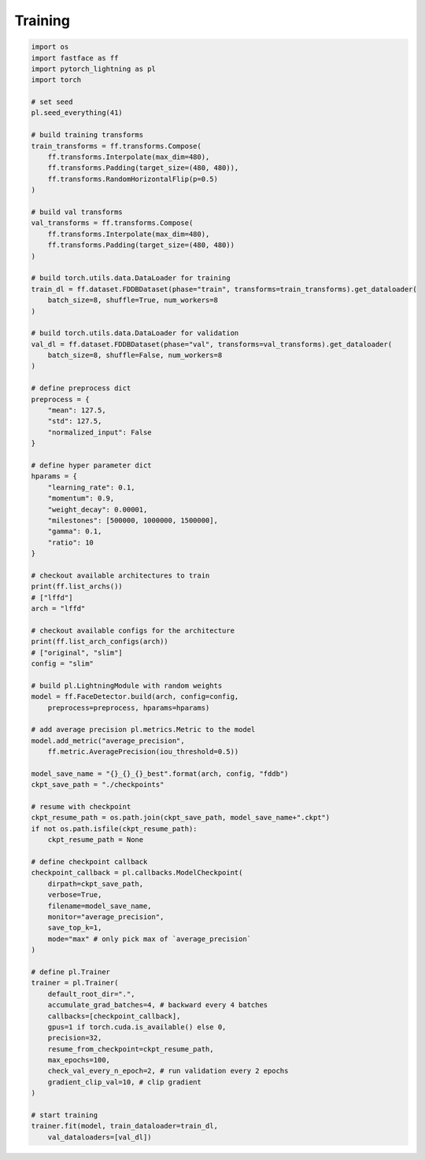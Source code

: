 Training
========

.. code-block:: python

    import os
    import fastface as ff
    import pytorch_lightning as pl
    import torch

    # set seed
    pl.seed_everything(41)

    # build training transforms
    train_transforms = ff.transforms.Compose(
        ff.transforms.Interpolate(max_dim=480),
        ff.transforms.Padding(target_size=(480, 480)),
        ff.transforms.RandomHorizontalFlip(p=0.5)
    )

    # build val transforms
    val_transforms = ff.transforms.Compose(
        ff.transforms.Interpolate(max_dim=480),
        ff.transforms.Padding(target_size=(480, 480))
    )

    # build torch.utils.data.DataLoader for training
    train_dl = ff.dataset.FDDBDataset(phase="train", transforms=train_transforms).get_dataloader(
        batch_size=8, shuffle=True, num_workers=8
    )

    # build torch.utils.data.DataLoader for validation
    val_dl = ff.dataset.FDDBDataset(phase="val", transforms=val_transforms).get_dataloader(
        batch_size=8, shuffle=False, num_workers=8
    )

    # define preprocess dict
    preprocess = {
        "mean": 127.5,
        "std": 127.5,
        "normalized_input": False
    }

    # define hyper parameter dict
    hparams = {
        "learning_rate": 0.1,
        "momentum": 0.9,
        "weight_decay": 0.00001,
        "milestones": [500000, 1000000, 1500000],
        "gamma": 0.1,
        "ratio": 10
    }

    # checkout available architectures to train
    print(ff.list_archs())
    # ["lffd"]
    arch = "lffd"

    # checkout available configs for the architecture
    print(ff.list_arch_configs(arch))
    # ["original", "slim"]
    config = "slim"

    # build pl.LightningModule with random weights
    model = ff.FaceDetector.build(arch, config=config,
        preprocess=preprocess, hparams=hparams)

    # add average precision pl.metrics.Metric to the model
    model.add_metric("average_precision",
        ff.metric.AveragePrecision(iou_threshold=0.5))

    model_save_name = "{}_{}_{}_best".format(arch, config, "fddb")
    ckpt_save_path = "./checkpoints"

    # resume with checkpoint
    ckpt_resume_path = os.path.join(ckpt_save_path, model_save_name+".ckpt")
    if not os.path.isfile(ckpt_resume_path):
        ckpt_resume_path = None

    # define checkpoint callback
    checkpoint_callback = pl.callbacks.ModelCheckpoint(
        dirpath=ckpt_save_path,
        verbose=True,
        filename=model_save_name,
        monitor="average_precision",
        save_top_k=1,
        mode="max" # only pick max of `average_precision`
    )

    # define pl.Trainer
    trainer = pl.Trainer(
        default_root_dir=".",
        accumulate_grad_batches=4, # backward every 4 batches
        callbacks=[checkpoint_callback],
        gpus=1 if torch.cuda.is_available() else 0,
        precision=32,
        resume_from_checkpoint=ckpt_resume_path,
        max_epochs=100,
        check_val_every_n_epoch=2, # run validation every 2 epochs
        gradient_clip_val=10, # clip gradient
    )

    # start training
    trainer.fit(model, train_dataloader=train_dl,
        val_dataloaders=[val_dl])
